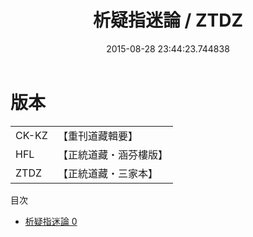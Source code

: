 #+TITLE: 析疑指迷論 / ZTDZ

#+DATE: 2015-08-28 23:44:23.744838
* 版本
 |     CK-KZ|【重刊道藏輯要】|
 |       HFL|【正統道藏・涵芬樓版】|
 |      ZTDZ|【正統道藏・三家本】|
目次
 - [[file:KR5a0288_000.txt][析疑指迷論 0]]

